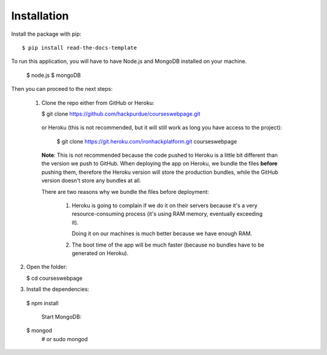 ============
Installation
============

Install the package with pip::

    $ pip install read-the-docs-template
    

To run this application, you will have to have Node.js and MongoDB installed on your machine.

    $ node.js
    $ mongoDB

Then you can proceed to the next steps:

 1. Clone the repo either from GitHub or Heroku:

  
    $ git clone https://github.com/hackpurdue/courseswebpage.git
  

  or Heroku (this is not recommended, but it will still work as long you have access to the project):

  
    $ git clone https://git.heroku.com/ironhackplatform.git courseswebpage
  

  **Note**: This is not recommended because the code pushed to Heroku is a little
  bit different than the version we push to GitHub. When deploying the app on
  Heroku, we bundle the files **before** pushing them, therefore the Heroku
  version will store the production bundles, while the GitHub version doesn't
  store any bundles at all.

  There are two reasons why we bundle the files before deployment:

   1. Heroku is going to complain if we do it on their servers because it's a
      very resource-consuming process (it's using RAM memory, eventually
      exceeding it).

      Doing it on our machines is much better because we have enough RAM.

   2. The boot time of the app will be much faster (because no bundles have to
      be generated on Heroku).

2. Open the folder:

  
   $ cd courseswebpage
  

3. Install the dependencies:

  
  $ npm install
  

    Start MongoDB:


  $ mongod
    # or
    sudo mongod

